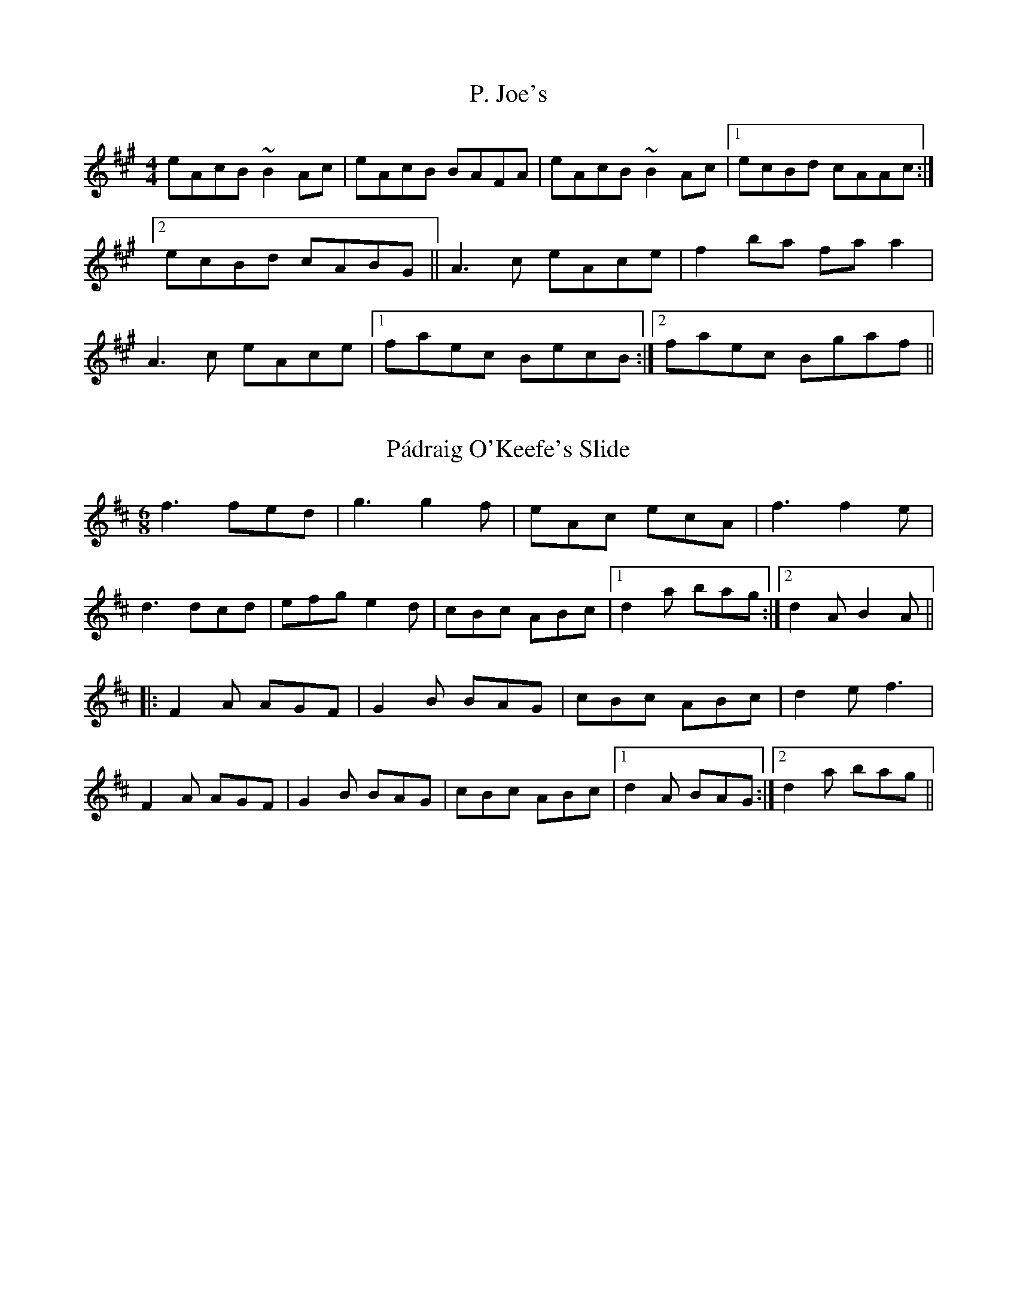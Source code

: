 %%%%%%%%%%%%%%%%%%%%%%%%%%%%%%%%%%%%%%%%%%%%%%%%%%%%%%%%%%%%%%%%%%%%%%

%%%%%%%%%%%%%%%%%%%%   ColecciÃ³n de ABCs de  la Taberna   %%%%%%%%%%%%

%%%%%%%%%%%%%%%%%%%%%%%%%%%%%%%%%%%%%%%%%%%%%%   N I L   %%%%%%%%%%%%%

%%%%%%%%%%%%%%%%%%%%%%%%%%%%%%%%%%%%%%%%%%%%%%%%%%%%%%%%%%%%%%%%%%%%%%





X:12542
T:P. Joe's
R:Reel
S:(Sean Smyth)
H:
N:
D:From (unknown) solo recital
Z:Adrian Scahill
M:4/4
L:1/8
K:A
eAcB ~B2Ac|eAcB BAFA|eAcB ~B2Ac|1 ecBd cAAc:|2 ecBd cABG||\
A3c eAce|f2ba faa2|A3c eAce|1 faec BecB:|2 faec Bgaf||


X:12543
T:P\'adraig O'Keefe's Slide
R:slide
Z:id:hn-slide-37
M:6/8
K:D
f3 fed|g3 g2f|eAc ecA|f3 f2e|
d3 dcd|efg e2d|cBc ABc|1 d2a bag:|2 d2A B2A||
|:F2A AGF|G2B BAG|cBc ABc|d2e f3|
F2A AGF|G2B BAG|cBc ABc|1 d2A BAG:|2 d2a bag||


X:12544
T:P\'adraig O'Keefe's Slide
R:slide
Z:id:hn-slide-38
M:6/8
K:D
F2A ABA|G2B BAG|F2A A2F|E2F D2E|
F2A ABA|G2B BAG|e2d cde|1 d2A B2A:|2 d2A d2e||
|:f2A f2A|g2B g2f|e2d c2d|e2d cBA|
f2A f2A|g2B g2f|e2d cde|1 d2A d2e:|2 d2A B2A||


X:12545
T:P\'adraig O'Keeffe's
R:polka
Z:id:hn-polka-78
M:2/4
L:1/8
K:A
A>B ce|fg a2|fe ce|f/a/f/e/ ce|A>B ce|fg a2|fe cB|1 A2 AE:|2 A2 A2||
|:a>g fe|fg a2|fe ce|f/a/f/e/ ce|a>g fe|fg a2|fe cB|1 A2 A2:|2 A2 AE||


X:12546
T:P\aa{} rygg (Mats EdÃ©n) - RejlÃ¤nder
C:Groupa: Vildhonung
M:2/4
L:1/16
K:C
AB|cCAA GCAB|cCAA GCf2|e2eg d2df|A2AB AGAB|\
cCAA GCAB|
cCAA GCf2|e2ed- dfdB-|BGAG c2:|\
z2DF A3B|ecBc B2A2-|
A2cA c3B|A2G2 G2AB|\
A2DF A3B|ecBc B2A2-|A2cA c3B|A2G2 G2|]


X:12547
T:Pa que les buenes moces (CT 222)
C:Tradicional
S:MÃºsica Tradicional Asturiana, (C) Tello & Tito. Asturies, 2001.
S:http://pagina.de/MusTradAst <telloytito@asturies.org>
N:CanciÃ³n de empleo indeterminado, dictada por JosÃ© FernÃ¡ndez Cuesta, de veintinueve aÃ±os, de UviÃ©u
O:UviÃ©u
A:Asturies
Z:Cancioneru de Torner 222
M:3/4
L:1/8
Q:1/4=168
W:Pa que les buenes moces
W:non digan nada
W:porque los buenos mozos
W:van a L'Habana,
W:de L'Habana escribieron
W:que vuelven luego.
W:Â¡Ai, amante del alma,
W:cuÃ¡nto te quiero!
W:Â¡Ai, amante del alma,
W:por ti me muero!
K:G
|G2 GG FG|A2 G4|B2 d2 c2|B2 A4|
G2 GG FG|A2 G4|B2 d2 c2|B2 A4|
G2 GG FG|A2 G4|B2 d2 c2|B2 A4|
G2 GG FG|A2 G4|d2 c2 B2|A2 G4|
G2 GG FG|A2 G4|d2 c2 B2|A2 G4||


X:12548
T:Pabneukirchener Flohmarkt Boarischer - schottisch/schottische/scottish
C:traditionelle Melodie, Arr. S.Wascher
Z:abc transcription Simon Wascher
N:please mail errors to: simon.wascher@chello.at
M:2/4
L:1/16
K:G
Bc|d^cdg B2B=c|d^cdg B2B=c|d2ba gfef|gfgb d2Bc|
d^cdg B2B=c|d^cdg B2Bd|=c2gf edcf|g2b2g2:|
|:dB|c2AB cdef|gfgbd4|ffff f2e2|Gd^cd e2d2|
c2AB cdef|gfgbd4|ffff fdef|G2g2g2:|


X:12549
T:Pachpi
O:France
M:2/4
L:1/8
Q:1/4=180
K:GDor
|:"C"C2 C2|"Gm"D2"C"C2|"F"FE"Gm"DE|"F"F2"C"G2|"C"C2 C2|"Gm"D2"C"C2|"F"FE"Gm"DE|"F"F4:|
|:"C"G2"Gm"GB|"F"A2"C"G2|"F"F2"Gm"D2|"Gm"D2"C"C2|"C"G2"Gm"GB|"F"A2"C"G2|"F"F2"Dm"(3DEF|"C"G4:|


X:12550
T:Pachpi
O:France
M:2/4
L:1/8
Q:1/4=180
K:GDor
|:"C"C2 C2|"Gm"D2"C"C2|"F"FE"Gm"DE|"F"F2"C"G2|"C"C2 C2|"Gm"D2"C"C2|"F"FE"Gm"DE|"F"F4:|
|:"C"G2"Gm"GB|"F"A2"C"G2|"F"F2"Gm"D2|"Gm"D2"C"C2|"C"G2"Gm"GB|"F"A2"C"G2|"F"F2"Dm"(3DEF|"C"G4:|


X:12551
T:Pacific Slope
R:Reel
S:
H:
N:In Ryan's.
D:Irish Dancing Tape (P. Acc). Also Mcnamara Family, Laoise Kelly.
Z:Adrian Scahill
M:4/4
L:1/8
K:A
A,2CE Aceg|a2ag aecA|fdBA GABc|dBcA BdcB|\
A2 (3AAA Aceg|a2ag aecA|1 fdBA GA (3B=c^c|defg a4:|2 fdBA GABc|d2 +c2e2+ A2cd||\
:e2a2 ecAc|(3BcB b2 Bcde|gbeg begb|ac'ea c'eac'|\
e'ec'e ae(3eee|fadf ecAc|Bfgf edcB|A2c2 A2cd:||


X:12552
T:Pack Up Your Troubles
% Nottingham Music Database
S:Kevin Briggs, via EF
M:4/4
L:1/4
K:D
FG |"D"A2 AB|"D"AG FG|"D"A2 f2|"D7"f2 e2|"G"d4|"G"B4|"D"A4-|"A7"A2 FG|"D"A2 AB\
|
"D"AG FG|"D"A2 f2|"D"d3d|"E7"e2 B2|"E7"c2 d2|"A7"e4-|"A7"e4|"D"d3e|"D"f2 d2|\
"A"cd e2-|"A"e2 ef|
"G"g2 e2|"D"f2 d2|"Em"e4|"A7"a4|"D"A2 AB|"D"AG FG|"D"A2 a2|"G"a2 g2|"D"f4|\
"A7"e4|"D"d4-|"D"d2 ||


X:12553
T:Packie Byrne's
R:Jig
S:Lucy Farr, Galway (fiddle).
D:Lucy Farr - 'Hearth and Home'
Q:300
M:6/8
Z:Bernie Stocks
K:G
|: E2D EGA | B2A Bee | dBA BAF |1 AFE DEF :|2 FED E3 :| efe ede | faf edB | 
AFF dFF | ABA FED | efe ede | faf edB | AFF dFF | FED E3 | efe ede | 
faf edB | AFF dFF | ABA FED | E2D EGA | B2A Bee | dBA BAF | FED E3 ||


X:12554
T:Packy's Place
R:jig
C:Ed Reavy
M:6/8
L:1/8
Z:Joe Reavy
N:Owned by Ed's favorite neighbors, the Clerkins. 
N:Their son Packy was running the farm when we made 
N:our visit there in '69.
K:G
f|gdB GFG|ABG FED|gdB GFG|Ad^c def|gdB agf|
bag faf|gdB cAF|GAG G2:||A|B^cd def|gfe d=cB|
BGB dBG|cBc ABc|BGB def|gdB ecA|fdB cAF|GAG G2:||


X:12555
T:Paddy and the Whale
S:Digital Tradition, derrdwn2
H:Tune is another Derry Down variant RG
N:Note: Alternate chorus I've heard is:
N:Caterwaulin', Tarpaulin', Harpoonin' and all
B:From Ballads and Sea Songs of Newfoundland, Greenleaf
B:Collected from John Edison, Fleur de Lys, 1929
Z:dt:derrdwn2
M:6/8
L:1/8
Q:3/8=100
W:Paddy O'Brian left Ireland in glee;
W:He had a strong notion old England to see;
W:He shipped in the Nellie, for England was bound,
W:And the whiskey he drank made his head go around,
W:
W:  Chorus:
W:  Laddy whack, fol de dol, fol de rol I dee dee *
W:
W:O, Paddy been never sailing before;
W:It made his heart ache when he heard the loud roar;
W:For the glance of his eye, a whale he did spy:
W:"I'm going to be ate," says Paddy,"by-and-by"
W:
W:O, Paddy run forward and caught hold of the mast
W:He grasped his arms round and there he held fast
W:The boat gave a tip, and, losing his grip,
W:Down in the whale's belly poor Paddy did slip,
W:
W:He was down in the whale six months and five days
W:Till luck one day to his throat he did pop.
W:The whale give a snort and then give a blow,
W:And out on the land poor Paddy did go.
W:
W:O, Paddy is landed and safe on the shore;
W:He swears that he 'll never go to sea any more.
W:The next time he wishes old England to see,
W:It will be when the railroad runs over the sea.
K:C
EAA AGA|EDD D2E|CEG GED|EFG A2A|
Add dcd|edc A2B/B/|cBc EDD|GAG E-DD/D/|A3/2B/A AGE|EDC D3||


X:12556
T:Paddy Bartley's
R:Reel
S:Fisher Street
H:
N:
D:Fisher Street: Out in the Night
Z:Adrian Scahill
M:4/4
L:1/8
K:D
D2FA dAFD|Eeed cA (3Bcd|D2FA dAFD|1 A,ECE FDDA,:|2 A,ECE FDDA||\
defa gfed|(3cBA eA fAeA|d2fa gfed|cbag fddA:||


X:12557
T:Paddy Canny's
R:reel
D:SÃ­ona: Launching the Boat
Z:Devin McCabe
M:C|
L:1/8
Q:180
K:GDor
G2cG dGcG|EFcF CFcF|G2cG dGcG|FG A/2=B/2c fdcA|
!G2cG dGcG|EFcF CFcF|DEFD GABd|cAfA ~B2AB|
!G2cG dGcG|EFcF CFcF|G2cG dGcG|efcA dAcA|
!G2cG dGcG|EFcF CFcF|DEFD GABd|cAfA ~B2AB|
!:Ggg^f gdBA|Ggge ~f2eg|f~B3 DBFB|f~B3 fdcA|
!Ggg^f gdBA|Ggga bage|~f3g afge|fdcA ~B2AB:|


X:12558
T:Paddy Canny's
R:Reel
M:4/4
S:Sharon Shannon, Clare (accordian)
D:Session tape, Doolin 1987
Z:Bernie Stocks
K:G
G2BG DGBG | G2Bd cAFA |1 G2BG DGBG | defd cAFA :|2 GB~B2 dB~B2 |
defd cAFA :| dggf gefg | adfd agfe | dggf gdfe | defd cAFA |
dggf gefa | a2ab agfe | dg~g2 bg~g2 | defd cAFA :|


X:12559
T:Paddy Canny's Jig
T:The Castle of
S:Liz Carroll, Boston 1999, Gaelic Roots
Z:alf.warnock@nrc.ca
M:6/8
L:1/8
K:F
|:"Gm"DGA B2c| dgf dcA| BDd cBA| "Dm"BAG FDC|
"Gm"DGA B2c| dgf dcA| "Dm"BDd cBA| "Gm"BDF G3:|
|:"Gm"Gga bag| "D7"a^fd c=Bc| "G"=BDd cBA| "D7"=BAG A^FD
|[1 "Gm"Gga bag| "D7"a^fd c=Bc| "Gm"dba "D7"g^fd| gd^f "Gm"g3:|
|[2 "Gm"BDB c2c| "D7"dba g^fd| "Gm"BDd "D7"cBA| BDF "Gm"G2A||
|:"Gm"BGd BGd| "F"AFc AFc| "Gm"BGd BGB| "Dm"daf "Gm"g2a|
"Gm"bag agf|1 "Dm"dgf dcA| "Gm"BDd cBA| "Dm"BDF "Gm"G2A:|
|[2 "Dm"gfd cBA| "Gm"BDd cBA| "Dm"BDF "Gm"G3|]


X:12560
T:Paddy Canny's Jig
T:The Caves of Killarney
M:6/8
L:1/8
S:Liz Carroll, Boston 1999, Gaelic Roots
Z:alf.warnock@nrc.ca, warnock@magma.ca
K:F
"Gm"DGA B2c|dgf dcA|BDd cBA|"Dm"BAG FDC|
"Gm"DGA B2c|dgf dcA|"Dm"BDd cBA|"Gm"BDF G2:|
"Gm"Gga bag|"D7"a^fd c=Bc|"G"=BDd cBA|"D7"=BAG A^FD|1 "Gm"Gga bag|
"D7"a^fd c=Bc|"Gm"dba "D7"g^fd|gd^f "Gm"g3:|2 "Gm"BDB c2c|"D7"dba g^fd|
"Gm"BDd "D7"cBA|BDF "Gm"G2A[|"Gm"BGd BGd|"F"AFc AFc|
"Gm"BGd BGB|"Dm"daf "Gm"g2a|"Gm"bag agf|1 "Dm"dgf dcA|"Gm"BDd cBA|
"Dm"BDF "Gm"G2A:|2 "Dm"gfd cBA|"Gm"BDd cBA|"Dm"BDF "Gm"G3|
]


X:12561
T:Paddy Carey
R:Jig
O:England
M:6/8
A:Lancashire
B:Winder
K:D
d |\
A2d dcd | f2d dcd | B2e e2f | gfe dcB | \
A2d dcd | f2d dcd | ecA ABc | e3 d2 :|*
|:A|\
d2f g2b | a2b afd | d2f g2b | agf e2A |\
d2f g2b | a2b afd | dcB ABc | e3 def |\
g2e ede | f2d dcd | ecA ABc | dec def | \
g2e ede | f2d dcd | ecA ABc | e3 d2 :|**


X:12562
T:Paddy Carey
% Nottingham Music Database
S:Join the Band, via EF
M:6/8
K:D
P:A
A|"D"d2d dcd|"G"B2d "D"A3|"A7"ABc "D"def|"G"g2e "A7"cBc|
"D"d2d dcd|"G"B2d "D"A3|"A7"ABc "D"def|"A7"gec "D"d2:|
P:B
A|"D"d2e f2f|"D"fgf fed|"Em"e2d e2d|"Em"e2d "A7"e2f|
"D"d2e f2f|"D"fgf fed|"Em"e2d "A7"e2f|"D"d3 d2:|


X:12563
T:Paddy Carey's
M:6/8
L:1/8
R:Jig
O:England.
A:Lancashire.
H:1860.
H:Wm.Tildesley,Swinton,Lancs.1860s. / Chris Wood & Andy Cuttin
Z:Taz Tarry / Steve Mansfield.
K:G
D2 G GFG|B2G GFG|E2A AGA|cBA GFE|D2 G GFG|B2G GFG|!
E2D E2F|GAB A2G::B2G c2G|d2e dBG|B2G c2G|dBG AGA|!
B2G c2G|d2e dBG|GFE BAG|1FEF GAc:|2FEF GAB|!
:c2A AGA|B2G GFG|F2G A2B|c2A FED|c2A AGA|B2G GFG|E2DE2F|GAB A2G:||


X:12564
T:Paddy Carey. HSJJ.187
M:6/8
L:1/8
S:HSJ Jackson,Wyresdale,Lancs.1823
R:Jig
O:England
A:Lancashire
H:1823
Z:Chris Partington
K:D
d|A2d dcd|f2d dcd|B2ee2f|g2ec2A|A2d dcd|f2d dcd|!
ecA ABc|e3d2:||:z|d2fg2b|a2b afd|d2fg2b|gfde3|!
d2fg2b|a2b afd|dcB ABc|e3def|g2e ede|f2d dcd|!
ecA ABc|dec def|g2e ede|f2d dcd|ecA ABc|e3"DC"d2:|]


X:12565
T:Paddy Carey. HSJJ.187
M:6/8
L:1/8
S:HSJ Jackson,Wyresdale,Lancs.1823
R:Jig
O:England
A:Lancashire
H:1823
Z:vmp.Chris Partington
K:D
d|A2d dcd|f2d dcd|B2ee2f|g2ec2A|A2d dcd|f2d dcd|!
ecA ABc|e3d2:||:z|d2fg2b|a2b afd|d2fg2b|gfde3|!
d2fg2b|a2b afd|dcB ABc|e3def|g2e ede|f2d dcd|!
ecA ABc|dec def|g2e ede|f2d dcd|ecA ABc|e3"DC"d2:|]


X:12566
T:Paddy Carey. JC.106
M:6/8
L:1/8
Q:200
S:John Clare,Poet,Helpston. (1793-1864)
R:Jig
O:England
A:Northamptonshire
N:
Z:P Headford
K:D
A|A2d dcd|f2d dcd|B2ee2f|g2ec2A|A2d dcd|f2d dcd|
cBA ABc|defe2||!A|d2fg2b|a2b afd|def gab|afde2A|
d2fg2b|aba agd|fgf ecA|B2cd2|]


X:12567
T:Paddy Carthy
R:Reel
Z:Added by Alf Warnock
M:4/4
L:1/8
K:D
|E2BE GABG|E2BG FDAF|E2BE GABe|dBBA BEE2|
E2BE GABG|E2BG FDAF|E2BE GABe|dBBA BEE2:|
|:efge fgaf|gfed edBA|efge fgaf|gfed Bee2|
efge fgaf|gfed edBA|bgaf gfed|edBA BEE:|


X:12568
T:Paddy Carthy
R:Reel
M:4/4
L:1/8
Q:1/4=200
K:D
|:E2BE GABG|E2BG FDAF|E2BE GABe|dBBA BEE2|
E2BE GABG|E2BG FDAF|E2BE GABe|dBBA BEE2:|
|:efge fgaf|gfed edBA|efge fgaf|gfed Bee2|
efge fgaf|gfed edBA|bgaf gfed|edBA BEE:|


X:12569
T:Paddy Carty's
R:reel
D:Dessie Wilkinson, Gerry O'Connor & Eithne N\'i Uallachain
Z:id:hn-reel-754
M:C|
K:D
FEDF ~A3B|d2fd efdB|BAFB ABdf|1 afge fdd2:|2 afeg fdd2||
Adfd adfd|Adfd (3Bcd ec|Adfd adfd|ABde fddc|
defg a3b|afed (3Bcd eg|fedB BAFB|ABde faa2||


X:12570
T:Paddy Carty's
R:reel
D:Dessie Wilkinson, Gerry O'Connor & Eithne N\'i Uallachain
Z:id:hn-reel-753
M:C|
K:G
d2BG DGGD|~E2BE dEBc|d2BG EG~G2|FGAc BG~G2|
d2BG DGGD|~E2BE dEBE|DEGA Bdef|1 gdcA BG~G2:|2 gdcA BAGE||
|:D3E ~G3B|d2BG DGGD|~E2BE dEBc|dBAG EAGE|
D2DE ~G3B|d2BG DG~G2|FGAB cdef|1 gdcA BAGE:|2 gdcA BG~G2||


X:12571
T:Paddy Carty's Jig
S:Treoir, 1993 (from Jimmy McHugh)
M:6/8
I:speed 250
K:G
|:A | Bee B^cd | ABG FED | {A}GFG AGA | {d}B2 A B^cd |
Bee B^cd | ABG {G}FEF | DFA dAF | EFE E2:|
|:G BEF G2A | BAG FED | BEF G2A | B2A Bed |
BEF G2A BAG {G}FEF | DFA dAF | EFE E2:|


X:12572
T:Paddy Carty's Jig
R:Jig
S:Treoir, 1993 (from Jimmy McHugh)
M:6/8
L:1/8
K:G
A|:Bee B^cd|ABG FED|{A}GFG AGA|{d}B2A B^cd|
Bee B^cd|ABG {G}FEF|DFA dAF|EFE E2G:|
|:BEF G2A|BAG FED|BEF G2A|B2A Bed|
BEF G2A BAG {G}FEF|DFA dAF|EFE E2:|


X:12573
T:Paddy Cary. TLY.024
M:6/8
L:1/8
S:Wm.Tildesley,Swinton,Lancs.1860s.
R:Jig
O:England.
A:Lancashire.
H:1860.
Z:Taz Tarry.
K:C
G2 c cBc|e2c cBc|B2c d2e|f2d B2G|G2 c cBc|e2c cBc|!
BAG GAB|cde d2c:||:c2e a3|g2a gec|c2e fga|gec d3|!
c2e f2a|g2a gec|BAG GAB|cde d2c:||:f2d dcd|e2c c2c|!
B2c d2e|f2d B2G|f2d d2d|e2c c2c|BAG GAB|cde d2c:|]


X:12574
T:Paddy Cary. TLY.024
M:6/8
L:1/8
S:Wm.Tildesley,Swinton,Lancs.1860s.
R:Jig
O:England.
A:Lancashire.
H:1860.
Z:vmp.Taz Tarry.
K:C
G2 c cBc|e2c cBc|B2c d2e|f2d B2G|G2 c cBc|e2c cBc|!
BAG GAB|cde d2c:||:c2e a3|g2a gec|c2e fga|gec d3|!
c2e f2a|g2a gec|BAG GAB|cde d2c:||:f2d dcd|e2c c2c|!
B2c d2e|f2d B2G|f2d d2d|e2c c2c|BAG GAB|cde d2c:|]


X:12575
T:Paddy Clancy's
R:jig
D:Bothy Band: 1975
Z:id:hn-jig-151
M:6/8
K:D
afd edB|d2B AFA|dcd ede|fdf efg|afd edB|d2B AFA|dcd ede|1 fdd d2f:|2 fdc d2e||
~f3 ~g3|fgf fed|fef gfg|afd e2d|~f3 ~g3|fgf fed|~f3 ede|1 fdc d2e:|2 fdd d2f||


X:12576
T:Paddy Clancy's
R:Jig
O:Ireland
M:6/8
K:D
e|\
afd edc|dcB AFA|dAA efg|fdf efg|\
afd edc|dcB AFA|dAd efg|fdd d2::
e|\
f3 g3|fgf fed|ffef gab|afd e2d|\
f3 g3|fgf fed|faf ede|fdd d2:|


X:12577
T:Paddy Clancy's
Z: id:dc-jig-96
M:6/8
L:1/8
K:D Major
f|afd edB|dcd AFA|dcd ede|fef efg|!
afd edB|dcd AFA|dcd efg|fdc d2:|!
e|f3 g3|f3 fed|f3 g3|afd e2d|!
f3 g3|f3 fed|faf ede|fdc d2:|!


X:12578
T:Paddy Clancy's
M:6/8
L:1/8
Q:180
C:Trad
R:jig
K:D
afd edB|dcd AFA|dcd ede|fef efg|!
afd edB|dcd AFA|dcd efg|fdd d3:|!
faf gbg|faf fed|fef gfg|afd e2 d|!
faf gbg|faf fed|fef ede fdd d3:|!


X:12579
T:Paddy Clancy's
N:Transcribed by Alan Ng
S:as played in Madison, Wisconsin
D:Bothy Band: 1975
Z: id:ng-jigs-19
Z:compare Hendrik Norbeck's transcription hn-jig-151
E:9
R:jig
M:6/8
K:D
afd edB|dcd AFA|dcd ede|~f3 efg|afd edB|dcd AFA|dcd ede|1 fdd d2f:|2 fdc d2e||\
~f3 ~g3|fgf fed|fef gfg|afd e2d|~f3 ~g3|fgf fed|~f3 ede|1 fdc d2e:|2 fdd d2f|]**


X:12580
T:Paddy Clancy's
R:jig
M:6/8
K:D
afd edB|d2B AFA|dcd ede|fdf efg|afd edB|d2B AFA|dcd ede|1 fdd d2f:|2 fdc
 d2e||
~f3 ~g3|fgf fed|fef gfg|afd e2d|~f3 ~g3|fgf fed|~f3 ede|1 fdc d2e:|2 fdd
 d2f||


X:12581
T:Paddy Cronin's
Z: id:dc-reel-375
M:C
L:1/8
K:A Dorian
D|E3F G2EF|G2AG FDDF|E3F GFGA|Bdd2 Bee2|!
E3F G2EF|G2AG FDDF|E3F GFGA|Bdd2 BEE|]!
d|e3d Bdef|geag fdd2|f2ed Bdeg|fedf e2ed|!
Bded Bdef|geag fdd2|g3e dged|Bded BEE|]!


X:12582
T:Paddy Cronin's
N:IrTrad, 6/99
M:6/8
S:Charlie Harris, Willie Clancy Summer School 1998
R:jig
Q:120
L:1/8
K:G
G|:EAA ABd|ege dBA|GEF G2B|dBA GED|
EAA ABd|ege def|g2d efg|1 dBG A2G:|2 dBG A2d
|:eag e2d|eaa bag|efg d2g|eaf ged|
eag e2d|eaa bag|efg edB|1 BAG A2d:|2 BAG A3||


X:12583
T:Paddy Cronin's
N:IrTrad, 6/99
M:4/4
L:1/8
S:Christy Dunne: "Pluckin Good"
R:R
K:D
d2fd Adfd|(3ddd fa gecA|d2fd Adfd|eA (3Bcd egfe:|(3aaa ab afdf|a2af gede
|(3aaa ab afdf|eA (3Bcd egfe|(3aaa ab afdf|a2af gede|afge fdec|A2 (3Bcd
egfe||d4


X:12584
T:Paddy Cronin's
R:Jig
S:Jimmy Doyle, Kerry (accordion)
D:From RTE 'The Pure Drop'
M:6/8
Z:Bernie Stocks
K:G
|: ABG ABg | edB gdB | G2G ABB | dBG AGE | A2B A2g | edB def | 
gfe fdB |1 ABG (3ABAG :|2 ABG A3 |: a2a {b}age | aga bge | gba gdB | 
GAB deg | a2a {b}age | edB def | gfe fdB |1 ABG A3 :|2 ABG (3ABAG ||


X:12585
T:Paddy Fahey's
R:Reel
S:Andy Dickson, Belfast (fiddle)
D:Private tape
N:As played
Z:Bernie Stocks
M:4/4
K:C
D2{F}ED d3B | cBAG E2{d}cB | AD{F}ED dcdB | {d}cBAG EA,CE |
DE{F}ED dcdB | cBAG E2{d}cB | ABcA Aded |1 cABG EDCE :|2 cAGE {G}EDA^c ||
K:G\
defg af{a}ge | cdef gece | defg azfa | ~g2eg ~f2df |
afdf afdf | {a}gece g2{a}fe | defg afbf | afeg fddg ||
K:D\
~f2de {afe}f2 {a}gf | eA{d}BA ~g2ae | fede fage | {a}fdec Addg |
~f2de {afe}f2 gf | eA{d}BA g2fg | afge fded | (3Bcd AG ED=CE || D4


X:12586
T:Paddy Fahey's
Z: id:dc-jig-97
M:6/8
L:1/8
K:G Major
zF|DGA _B3|c3 d2g|=fdg gfd|cAG =F3|!
DGA _BAB|c_Bc d2g|fdg gfd|cAF G:|!
Bd|g2d fga|gfd c3|A_BA =fef|agf def|!
g2a _bag|fdg fdc|B2G Adc|AGF G:|!


X:12587
T:Paddy Fahey's
Z: id:dc-reel-258
M:C
L:1/8
K:D Minor
D2A,D FEFG|Ad^ce d2de|f2df edcA|dcAG FDEC|!
D2A,D FEFG|Ad^ce d2de|f2df edcA|dcAG FDD2:|!
Add2 ^fded|c2Gc EcGc|Add2 ^fded|c=Bcd edd2|!
a2^ga A=BcA|dcAG FDEC|A,DDE FEFG|Ad^ce d4:|!


X:12588
T:Paddy Fahey's
R:Reel
S:Josie Nugent,Clare (fiddle)
D:Private tape
H:First part only
N:As played
M:4/4
Z:Bernie Stocks
K:G
dc || A {dBA}B2d c2dc | BGGF DE{G}FD | GABd {cB}c2dc | {dBA}B2 AF DG+G2G,2+ |
A {dBA}B2d {cB}c2dc | BG{A}GF DE{G}=FD | GABd {cB}c2dc | {dBA}B2 AF DG+G2G,2+ ||


X:12589
T:Paddy Faheys
R:Reel
S:Maire O'Keeffe, Kerry (fiddle)
D:Session tape - Milltown Malbay 1991
H:Same tune as 78, but starts on a different part
H:(the defining part), and is more 'session friendly'.
Z:Bernie Stocks
M:4/4
K:D
e {afe}f2 e {afe}f2 gf | eAcA ~g3e |{afe}f2de {afe}f2af | gAcd edde |
e {afe}f2 e {afe}f2 gf | eAcA ~g3e |{afe}f2de {afe}f2ed | cAGE {G}EDD2 :|
K:G\
DEFA d3B | {d}cAAG EFGE | DEFA dfed | cAGE {G}EDD2 |
DEFA d3B | {d}cAAG EFGB | Ac~c2 ~d3B | cAGE {G}EDD2 :|
K:D\
defg afdB | cdef gece | defg ~a3f | geeg fddf |
afdf ~a3f | gece g2fe | defa ~a3f | geag fddc :|


X:12590
T:Paddy Faheys
R:Reel
M:4/4
S:Vincent Blin, France (fiddle)
C:Paddy Fahey
D:Concert on Clare FM
H:Actually 'G' but natural F except in 'G' runs.
H:The intitial 'B' is hit flat second time through.
K:C
GA |: B2dB c2Bc | dGGF DEFG | BcdB c2Bc | dGGF DGGA | (3Bcd (3Bcd c2Bc |
dGGF DEFG | BcdB cedc | BGAF DGG2 :: dg~g2 dgbg  | (3gab ag ^fdcA | cf~f2 cfaf |
cfag fedc | dg~g2 dg~g2 | bgag ^fdef | gbag ^fdeg | ^fdcA G4 :|


X:12591
T:Paddy Faheys no 1
R:Reel
O:Ireland
M:4/4
K:C
D2A,D FEFG| Add^c d2de| f2df edcA| dcAG FDCE|\
DA, A,/A,/A, FEFG | Ad^cA d2de |\
f2gf edcA | dcAG FDD2::\
Ad d/d/d ^fded | c2Gc EcGc | Ad d/d/d ^fded |\
cBcd edd2 | a/a/a ^ga ABcA | dcAG FDCE |\
D2DE FEFG | Ad^cA d4 :|**


X:12592
T:Paddy Faheys no 2
R:Reel
O:Ireland
M:4/4
K:C
c2cB cGEG| FADF EFGA| _BABG c=Bcd| egdc BGAB|\
c2cB cGEG| F2DF EFGA| _B2GA =BGFE|DG,B,D C2EG::\
cBce g^fag| ^fgec GFEG| F2DF EFGA| Bcde fdBd |\
cBce g^fag|^fgec GFEG| F2DF E2CE|DG,B,DC4:|**


X:12593
T:Paddy Fahy's
C:Paddy Fahy?
R:reel
H:Also played in G, #755
Z:id:hn-reel-533
M:C|
K:D
dcAG EFGE|A2~A2 (3Bcd cA|dcAB cdef|gfge dfec|
d2cB GABG|A2~A2 cdec|dcAB cded|cAGE DEFA:|
|:d2af gefd|dcAG EFGB|Ad~d2 addc|dcAG Ad~d2|
d2ef geed|ceAB =cBcd|eaaf gfgb|aged cdec:|


X:12594
T:Paddy Fahy's
C:Paddy Fahy
R:reel
H:Also in Ddor, #398
Z:id:hn-reel-530
M:C|
K:Ador
AB|:c3B c2AB|c2cA BG~G2|c2AB cded|cAAG (3EFG AB|
c2AB cdef|gedc BG~G2|A2 (3Bcd eaaf|1 gedB BAAB:|2 gedB BAAa||
|:a2ea aged|c2cA BG~G2|a2ea aged|eaag ~a3b|
baag agef|gedc BG~G2|A2 (3Bcd eaaf|1 gedB BAAa:|2 gedB BAAB||


X:12595
T:Paddy Fahy's
M:4/4
L:1/8
Q:120
C:Paddy Fahy
R:Hornpipe
Z:Andrew Pickering, 21/4/2000
K:G
GBDG BAGF|(3EAc EG cedc|(3Bcd gd ^cd Bd|cBAG (3FED (3cBA|
GBDG B3G|(3EAc EG cedc|(3Bcd gd ^cd FG|1AGGF G2 BA:|2AGGF G2 Bc:|
|:dggf gdBd|caag f2ab|gd (3Bcd ecAG|(3FGA d^c d3=c|
(3Bcd Bd cBcA|Bdfa gedc|(3Bcd gd ^cd FG|AGGF G2 AB:|


X:12596
T:Paddy Fahy's
R:reel
S:
H:
N:
D:Jacqueline & Tommy McCarthy
Z:Adrian Scahill
M:4/4
L:1/8
K:G
BGG2 BGcA|BGBd cAFA|BGG2 Bcde|fgaf gedc|\
BGG2 BGcA|BGBd cAFA|BGG2 Bcde|1 fgaf gedc:|2 fgaf g3a||\
(3bc'b af dgge|fdcA FGAG|bgaf gfd^c|dgfa g3a|\
bgaf dgge|fdcA FGAc|BGG2 Bcde|fgaf g3a:||


X:12597
T:Paddy Fahy's
C:Paddy Fahy
R:reel
H:See also #622
Z:id:hn-reel-581
M:C|
K:G
G,2B,D GBdB|c2ag fgdc|BGGA BcdB|cAFA GDB,A,|
G,2B,D GBdB|c2ag fgdc|BGGA BcdB|1 cAFA G2B,A,:|2 cAFA G2Bc||
|:dggf gdBG|FGAB c2Bc|Aaag abag|fddB Adfa|
g2fa gdBG|FGAB c2Bc|dggf d2ed|1 cAFA G2Bc:|2 cAFA G2B,A,||


X:12598
T:Paddy Fahy's
C:Paddy Fahy
R:reel
H:See also #530
Z:id:hn-reel-398
M:C|
K:Ddor
DE|:~F3E F2DE|FEFG ECCE|F2DE FGAG|FDEC A,DDE|
~F3E FGAd|cAGF EDCE|DEFG AddB|cAGF EDCE:|
|:Dddc dcAG|~F3G EDCE|Dddc dcAG|Addc d2de|
eddc dcAG|~F3G EDCE|DEFG AddB|cAGF EDCE:|
"Variations"
|:EFFE FGAG|EFFG EDCE|EFFE FGAG|FDEC DCA,C|
EFFE FGAB|cAGF EDCE|DEFG AddB|cAGF EDCE:|
|:Dd~d2 dcAG|EFFG EDCE|Dd~d2 dcAG|Addc d2de|
^fd~d2 dcAG|EFFG EDCE|DEFG AddB|cAGF EDCE:|


X:12599
T:Paddy Fahy's
C:Paddy Fahy
R:reel
D:Tommy Keane & Jacqueline McCarthy: The Wind among the Reeds
Z:id:hn-reel-693
M:C|
K:G
BG~G2 BdcA|BGBd cA~A2|BG~G2 Bcdg|fgaf gedc|
BG~G2 BdcA|BGBd cA~A2|BG~G2 Bcdg|1 fgaf ~g3z:|2 fgaf ~g3a||
|:bgag dg~g2|fdcA FGAG|bgaf gfdc|defa ~g3a|
bgag dg~g2|fdcA FGAc|BG~G2 Bcdg|1 fgaf ~g3a:|2 fgaf gedc||
"variations"
|:BG~G2 BGcA|BGBd cAFA|BG~G2 Bcde|fgaf gedc|
BG~G2 BGcA|BGBd cAFA|BG~G2 Bcde|1 fgaf gedc:|2 fgaf ~g3a||
|:bgaf dgge|fdcA FGAG|bgaf gfdc|dgfa ~g3a|
bgaf dgge|fdcA FGAc|BG~G2 Bcde|1 fgaf ~g3a:|2 fgaf gedc||


X:12600
T:Paddy Fahy's
R:reel
Z:id:hn-reel-112
M:C|
K:Gmix
B2dB c2dc|BGGF DEFD|BcdB c2dc|BGGF DGGA|
B2dB c2dc|BGGF DEFD|BcdB cedc|BGAF DGG2:|
|:dg~g2 dgBg|dgba gedB|cf~f2 cfAf|cfag fedc|
dg~g2 dgBg|dgba gde^f|gbag ^fdeg|^fdcA AGG2:|
"variations"
|:(3Bcd Bd c2dc|BGGF DEFD|GBdB c2dc|BGA^F ~G3A|
BDGB c2dc|BGGF DEFD|GBdB c2dc|BGA^F ~G3z:|
|:dg~g2 dcBc|dgag ^fdcB|c=f~f2 cfA_B|cfag fcBc|
dg~g2 dcBc|dgag ^fdef|gbag ^fd (3efg|^fdcA ~G3z:|


X:12601
T:Paddy Fahy's
R:reel
Z:id:hn-reel-113
M:C|
K:Ddor
D2A,D FEFG|Add^c d2de|fedf edcA|dcAG FDCE|
D2A,D FEFG|Add^c d2de|fedf edcA|dcAG FDD2:|
|:Ad~d2 fded|c2Gc EcGc|Ad~d2 fded|cBcd ed~d2|
a2ge ABcA|dcAG FDCE|D2A,D FEFG|Add^c d4:|


X:12602
T:Paddy Fahy's
R:hornpipe
D:Kevin Crawford: D Flute Album
Z:id:hn-hornpipe-74
M:C|
K:G
GBDG BAGF|EcEG ced2|(3Bcd gd (3Bcd Bd|cBAG (3fed (3cBA|
GBDG ~B3G|EcEG ced2|(3Bcd gd (3Bcd DF|AGGF ~G3z:|
|:d2gf gdBd|cdag f2ab|gd (3Bcd ecAG|FADA d3c|
(3Bcd Bd cBcA|Bdfa gfd2|(3Bcd gd (3Bcd DF|AGGF ~G3z:|


X:12603
T:Paddy Fahy's
C:Paddy Fahy
R:jig
S:Kevin Finucane
H:Also played in D, #84
Z:id:hn-jig-341
M:6/8
K:C
~c3 dcB|cGE CEG|~F3 DEF|GAB ced|~c3 dcB|cGE CEG|~F3 DGF|ECC C3:|
|:~c3 ~g3|cg^f gec|~A3 fef|Adf afd|~c3 ~g3|cg^f g2a|gec fdB|cGE C3:|


X:12604
T:Paddy Fahy's
C:Paddy Fahy?
R:reel
S:Dudde
H:Also played in D, #533
Z:id:hn-reel-755
M:C|
K:G
GFDC A,B,CA,|D2~D2 FDAF|GFDE FGAB|c2Bc AcBA|
GFDC A,B,CA,|D2~D2 FDAF|GFDE FGAG|FDCA, G,A,B,D:|
|:G2dB cABG|GFDC A,B,CE|DG~G2 dGBG|GFDC DGGF|
G2AB cAAG|FADE =FE=FG|AddB cBce|dcAG FGAF:|


X:12605
T:Paddy Fahy's
C:Paddy Fahy
R:jig
H:Also played in C, #341
Z:id:hn-jig-84
M:6/8
K:D
~d3 edc|dAF DFA|~G3 EFG|ABc dfe|~d3 edc|dAF DFA|~G3 EAG|FDD D3:|
|:~d3 ~a3|dag afd|B2g gfg|Beg bge|~d3 ~a3|dag a2b|afd gec|dAF D3:|


X:12606
T:Paddy Fahy's
R:reel
S:
H:
N:
D:Taped @ Milltown
Z:Adrian Scahill
M:4/4
L:1/8
K:G
B3d c2dc|BGGF DE=FD|GABd c2dc|BGAF G3A:||\
dgg2 dgBc|dgag fdcB|c=ff2 cfAf|c=fag ^fdcA|\
dgg2 dgBc|dgag fdef|gbag fdeg|fdca G4||


X:12607
T:Paddy Fahy's
R:reel
S:
H:
N:
D:Galway Sessions
Z:Adrian Scahill
M:4/4
L:1/8
K:G
G,2B,D GBdB|c2ag fgdc|BGG2 BcdB|c2AG FDCA,|\
G,2B,D GBdB|c2ag fgdc|BGG2 BcdB|cAFA G2DB,||\
g3f gdBG|FGAB c2Bc|Aaa^g abag|fdd2 bdad|\
g3f gdBG|FGAB c2Bc|dgg2 defd|cAFA G4:||\


X:12608
T:Paddy Fahy's
M:C|
L:1/8
C:Paddy Fahy
R:reel
H:Originally in Ddor?
Z:id:hn-reel-530
K:Ador
AB|:c3B c2AB|c2cA BG~G2|c2AB cded|cAAG (3EFG AB|
c2AB cdef|gedc BG~G2|A2 (3Bcd eaaf|1 gedB BAAB:|2 gedB BAAa||
|:a2ea aged|c2cA BG~G2|a2ea aged|eaag ~a3b|
baag agef|gedc BG~G2|A2 (3Bcd eaaf|1 gedB BAAa:|2 gedB BAAB||


X:12609
T:Paddy Fahy's
T:Hairy Chested Frog, The
M:C|
L:1/8
C:Paddy Fahy
R:reel
Z:id:hn-reel-398
K:Ddor
DE|:~F3E FGAG|~F3G EDCE|EFFE FGAG|FDEC DCA,C|
~F3E FGAB|cAGF EDCE|DEFG AddB|cAGF EDCE:|
|:Dddc dcAG|~F3G EDCE|Dddc dcAG|Addc d2de|
^fd~d2 dcAG|~F3G EDCE|DEFG AddB|cAGF EDCE:|


X:12610
T:Paddy Fahy's
C:Paddy Fahy
R:jig
S:Version 2: Kevin Finucane
Z:id:hn-jig-84
M:6/8
K:D
~d3 edc|dAF DFA|~G3 EFG|ABc dfe|~d3 edc|dAF DFA|~G3 EAG|FDD D3:|
|:~d3 ~a3|dag afd|B2g gfg|Beg bge|~d3 ~a3|dag a2b|afd gec|dAF D3:|
K:C
"Version 2"
~c3 dcB|cGE CEG|~F3 DEF|GAB ced|~c3 dcB|cGE CEG|~F3 DGF|ECC C3:|
|:~c3 ~g3|cg^f gec|~A3 fef|Adf afd|~c3 ~g3|cg^f g2a|gec fdB|cGE C3:|


X:12611
T:Paddy Fahy's
M:2/2
L:1/8
Q:224
S:Session tune
R:Reel
K:DDor
D3   E FE FG | Ad d^c d3   e | fe df ed cA | dc AG FG EF | D3   E FE FG
| Ad d^c d3   e | fe df ed cA | dc AG FD D2 :||: d2 fd Ad fd |
c2 Gc Ec Gc | Ad ~d2 de fd | cB cd e2 dc | a2 ga AB cA | dc AG FG EF |
D3   E FE FG | Ad d^c d4 :||


X:12612
T:Paddy Fahy's
R:reel
Z:id:hn-reel-112
M:C|
K:Gmix
B2dB c2dc|BGGF DEFD|BcdB c2dc|BGGF DGGA|
B2dB c2dc|BGGF DEFD|BcdB cedc|BGAF DGG2:|
|:dg~g2 dgBg|dgba gedB|cf~f2 cfAf|cfag fedc|
dg~g2 dgBg|dgba gde^f|gbag ^fdeg|^fdcA AGG2:|


X:12613
T:Paddy Fahy's #2
M:4/4
L:1/8
C:Paddy Fahy
K:C
c2cB cGEG|FADF EFGA|_BABG c=Bcd|egdc BGAB|!
c2cB cGEG|F2DF EFGA|_B2GA =BGFE|DG,B,D C2EG:|!
cBce g^fag|^fgec G=FEG|F2DF EFGA|Bcde fdBd|!
cBce g^fag|^fgec G=FEG|F2DF E2CE|DG,B,D C2EG:|!


X:12614
T:Paddy Fahy's (fiddle version)
M:4/4
L:1/8
Q:120
R:Hornpipe
Z:Andrew Pickering, 21/4/2000
K:G
G,B,DG BAGF|(3EAc EG cedc|(3Bcd gd ^cd Bd|cBAG (3FED (3CB,A,|
G,B,DG B3G|(3EAc EG cedc|(3Bcd gd ^cd FG|1AGGF G2 BA:|2AGGF G2 Bc:|
|:dggf gdBd|caag f2ab|gd (3Bcd ecAG|(3FGA d^c d3=c|
(3Bcd Bd cBcA|Bdfa gedc|(3Bcd gd ^cd FG|AGGF G2 AB:|


X:12615
T:Paddy Fahy's 1
R:Reel
C:Paddy Fahy
S:Paddy Fahy & Cathleen Collins
M:4/4
L:1/8
K:Dm
D2 A,D FEFG| Adce d3 e | f2df edcA | d2AG  FDEC |
D2 A,D FEFG | Adce d4  | fedf edcA | d2 AG  FDD2 |
D A,~A,2  FEFG | Adce d3 e | fedf edcA | d2 AG  FDEC |
D2A,D FEFG | Adce d3 e | f2df edcA | dc AG  FD{E}D2 |
A d (3ddd  adBd | c3G EFGB | Adcd adBd  c3 d edcB |
a2ga ABcA | dcAG FDEC | D2A,D FEFG | Adce d4 |
Adcd adBd | c3 G EFGB | Adcd adBd | c2 d edcB |
aaga ABcA | dcAG FDEC | D2A,D FEFG | Adce d4 |


X:12616
T:Paddy Fahy's 2
R:Reel
C:Paddy Fahy
S:Paddy Fahy
M:4/4
L:1/8
K:C
c2cB {d}cGEG | FADF EFGA | _B3G c=Bcd | egdc BGAB |
c3B {d}cGEG | F2DF EFGA | _B2GA =BGFE | DG,B,D C2 EG :|
(cBc)e g^fag | ^fgec G=FEG | F2 DF EFGA | Bcde fdBd |
(Bc{d}c)e g^fag | ^fgec G=FEG | F2 DF  {F}E2 CE | DG,B,D C4 :|
%  ABC2Win Version 2.1 3/22/97


X:12617
T:Paddy Fahy's Jig
C:Paddy Fahy
R:jig
H:See also #309
D:Planxty:
Z:id:hn-jig-208
M:6/8
K:G
DGA B2G|cBc d2g|gfd Bcd|cAG AGF|
DGA ~B3|cBc d2g|gfd Bcd|1 cAF G2F:|2 cAF GBd||
g2d fga|gfd Bcd|cAA ~f3|agf def|
g2a bag|fdg fdc|B2G AGF|1 DGF GBd:|2 DGF G2F||


X:12618
T:Paddy Fahy's Jig
M:6/8
L:1/8
C:Paddy Fahy
R:jig
D:Planxty: Don't remember which album?
Z:id:hn-jig-208
K:G
DGA B2G|cBc d2g|gfd Bcd|cAG AGF|DGA ~B3|cBc d2g|gfd Bcd|1
cAF G2F:|2 cAF GBd||
|:g2d fga|gfd Bcd|cAA ~f3|agf def|g2a bag|fdg fdc|B2G AGF|1
DGF GBd:|2 DGF G2F||


X:12619
T:Paddy Fahy's Jig
C:Paddy Fahy
R:jig
H:See also #208
D:Martin Hayes
Z:id:hn-jig-309
M:6/8
K:Gdor
DGA _B2c|c_Bc d2g|g=fd _Bcd|cAG =FDC|
DGA _B2c|c_Bc d2g|g=fd _Bcd|1 cA=F G2F:|2 cA=F G_Bd||
|:g3 =fga|g=fd _Bcd|=BcA =f3|ag=f de=f|
g2a _bag|=fdg =fdc|A_BG Adc|1 AG=F G_Bd:|2 AG=F G2F||
"version 2"
DGA ~_B3|c=Bc d2g|^fdg gfd|cAG ~=F3|
DGA _BAG|c=Bc d2g|^fdg gfd|1 cA^F ~G3:|2 cA^F G=Bd||
|:g2d ^fga|g^fd ~c3|A_BA ~=f3|ag^f de^f|
g2a =bag|^fdg ^fdc|=B2G Adc|1 AG^F G=Bd:|2 AG^F ~G3||


X:12620
T:Paddy Fahy's Jig
M:6/8
L:1/8
N:Usually played in G with f naturals in
N:third measure of B part
K:GDor
F| DGA B2 G|cBc d3|gfd Bcd|cAG FDC|
DGA B2 G|cBc d2 g|gfd Bcd|cAF G2 F|
DGA B2 G|cBc d3|gfd Bcd|cAG FDC|
DGA B2 G|cBc dfa| gfd Bgd| cAF GBd||
|:g2 e fga|gfg Bcd|c2 A fef|agf def|
g2 a bag|fdg fdc|ABG AGF|1 DGF GBd :|2DGF G3 |>|


X:12621
T:Paddy Fahy's No.1
M:6/8
L:1/8
S:Fisherstreet
K:D
DFA dcA|AGE AGE|DFA dcA|AGE =~C2C|\
A,DD EFG|AdB =~c2c|dfd AFF|GEA ~D2D::\
DFA fed|dcA AGE|AGE DdB|=~c2c GEC|\
A,DD EFG|AdB =~c2c|dfd AFF|GEA ~D2D:|


X:12622
T:Paddy Fahy's No.2
M:6/8
L:1/8
S:Fisherstreet
K:G
GA^A ~B2d|cBG ABc|dBd cAc|BGd AFD|\
GA^A ~B2d|cBG ABc|dfa fdc|1BGF ~G2D:|2BGF GBd|:\
~g2g bag|fga gfd|~a2g bag|fga gef|\
gdB GBd|cBG ABc|dfa fdc|1BGF GBd:|2BGF ~G2D||


X:12623
T:Paddy Fahy's No.3
M:6/8
L:1/8
S:Fisherstreet
K:G
cBA EAB|cBA aed|cBA ~g2g|dBG Bcd|\
cBA EAB|cBA ~a2g|~f2f gfe|dBG Bcd::\
cBA ~a2a|Ace aed|cBA ~g2g|dBG Bcd|\
cBA ~a2a|Ace ~a2g|~f2f gfe|dBG Bcd:|


X:12624
T:Paddy Fahy's Reel
M:C|
L:1/8
Q:180
C:Paddy Fahy
R:Reel
A:Co. Galway
K:G
A | ~_B2 dB DG_Bd | _Bc{d}cA D=FAc | A_BdB DG_Bd | _Bc{d}cA DGGA |
_BAGA ~_B2 G_B | AD=FA ~c2 Bc | dg{a}gf d2 (3Bcd |1 cBcA DGG :|2 cBcA DG
G2 ||
~g3  d Bcde | ~=f3  c ABcd | ~g3  d Bcde | dg~g2 bgaf |
gagf d2 {e}dc | (3Bcd BG DABc | dg{a}gf d2 (3Bcd | cBcA DGG2 :||


X:12625
T:Paddy Fahy's Reel
M:C|
L:1/8
R:reel
Z:id:hn-reel-720
K:F
fedg fdcA|F2AF cFAd|fedg fdcA|FGAc dG~G2|
fedg fdcA|F2AF cFA2|agfa g2fd|c2Ac dG~G2:|
|:B2Gd (3BAG EG|FcAF cF (3Acd|B2Gd (3BAG EG|FdcA dG~G2|
B2Gd (3BAG EG|FcAF cFA2|agfa g2 (3fed|c2Ac dG~G2:|


X:12626
T:Paddy Fahy's Reel
R:reel
Z:id:hn-reel-720
M:C|
K:F
fedg fdcA|F2AF cFAd|fedg fdcA|FGAc dG~G2|
fedg fdcA|F2AF cFA2|agfa g2fd|c2Ac dG~G2:|
|:B2Gd (3BAG EG|FcAF cF (3Acd|B2Gd (3BAG EG|FdcA dG~G2|
B2Gd (3BAG EG|FcAF cFA2|agfa g2 (3fed|c2Ac dG~G2:|


X:12627
T:Paddy Fahy's reel (number 1)
M:4/4
L:1/8
C:Paddy Fahy
K:Ddor
D2A,D FEFG|Ad^ce d2de|f2df edcA|dcAG FDCD|
DA,A,2 FEFG|Ad^cA  d2de|f2gf edcA|dcAG FDD2:||:
Ad~d2 ^fded|c2Gc EcGc|Ad~d2 ^fded|cBcd ed~d2|a2^ga ABcA|
dcAG FDCE|D2DE FEFG|Ad^cA d3 :||


X:12628
T:Paddy Fahy's reel (number 1) Another version
C:Paddy Fahy
S:Ir-Trad, Jeff Weismiller, 3/97
M:4/4
L:1/8
K:Ddor
DCA,D FEFG|AdcA d2de|f2gf edcA|dcAG (3FED EC|
DCA,D FEFG|AdcA  d2de|f2gf edcA |1 d3d d4:|2d3d d2 (3AB^c|
|:~d2 ^fd adfd|(3cBc Gc EcGc|~d2 ^fd adfd|~c2Bc A4|a2^ga ABcA|
(3dcB AG FDEC|DCA,D FEFG|AdcA d4 :|


X:12629
T:Paddy Fahys reel (number 10)
M:4/4
L:1/8
C:Paddy Fahy
K:C
Bc |: dG~G2 dGBd | c=F~F2 cFAc | BG~G2 dGBG | BdcA G2Bc :|
      dg~g2 agfa | gedc BGBc | dggf gage | defg ~a2ge |
      dggf gbag  | fdcA BGBd | dG~G2 dGBG | BdcA G2Bc :||


X:12630
T:Paddy Fahys reel (number 11)
M:4/4
L:1/8
C:Paddy Fahy
K:G
D2 GA ||: _BABd g3d | BG~G2 Bcdc | A=F~F2 Adcd | ^cdBG DGGA |
_BABd ~g2gd | BG~G2 Bcdc | A=F~F2 Adcd |1 ^cdBG DGGA :|
|2 ^cdBG DG~G2 || ~g2fa gfga | bgdg g2dc | BDGB AGFD |
GBAG FDD2 | ~g2fa gfga | bgdg g2dc | BDGB AGFD
|1 GBAF G3 z :||2 GBAF G3 A ||


X:12631
T:Paddy Fahys reel (number 12)
M:4/4
L:1/8
C:Paddy Fahy
K:Gdor
A ||: B2dB DGBd | ~c2cA FAcA | B2dB DGBd | ~c2cA BGGA |
B2GA BDGB | AD^FD c2=Bc | dg~g2 dc=Bd |1 c=BcF DGGA :|
|2 c=BcF DG=Bd || g^fgd Bcge | f2cf AcfA | g^fgd A=BcA |
dg^fa ~g2ga |  bga^f gfdc | (3=Bcd BG D2^FA | dgg2 dc=Bd
|1 c=BcF DGBd :||2 c=BcF DGGA ||


X:12632
T:Paddy Fahys reel (number 12)
M:4/4
L:1/8
C:Paddy Fahy
K:Gdor
A ||: B2dB DGBd | ~c2cA FAcA | B2dB DGBd | ~c2cA BGGA |
 B2GA BDGB | AD^FD c2=Bc | dg~g2 dc=Bd |1 c=BcF DGGA :|
|2 c=BcF DG=Bd || g^fgd Bcge | f2cf AcfA | g^fgd A=BcA |
dg^fa ~g2ga |  bga^f gfdc | (3=Bcd BG D2^FA | dgg2 dc=Bd
|1 c=BcF DGBd :||2 c=BcF DGGA ||


X:12633
T:Paddy Fahys reel (number 13)
M:4/4
L:1/8
C:Paddy Fahy
K:Gmix
A ||: _B2dB ~c2dc | BG~G2 DEFD | GABG c2dc | BGA^F DGGA |
(3Bcd Bd ~c2cd | BG~G2 DEFD | GABG ccdc |1 BGA^F G3A :|
|2 BGA^F G2 (3ABc || dgg^f dgBg | dgag ^fdcB | cef2 cfAf |
   cfag fdcA | dg~g2 dgBg | dgag ^fdef | g2ag ^fage
|1 ^fdcA G2Bc :||2 ^fdcA G3 A ||


X:12634
T:Paddy Fahys reel (number 15)
M:4/4
L:1/8
C:Paddy Fahy
K:G
 G,2B,D GBdB | ~c2ag fgdc | BG~G2 BcdB | cdAG (3FED CA, |
 G,2B,D  GBdB  | ~c2ag fgdc | BG~G2 BcdB | cAFA G2Bd :||
 ~g2fa gdBG | =FGAB ~c2dc | Aaag abag | fdAd adfa |
 ~g2fa fdBG | =FGAB ~c2Bc | dggf defd |1 cAFA G2Bd :|
 |2 cAFA G2 z2 ||


X:12635
T:Paddy Fahys reel (number 15)
M:4/4
L:1/8
C:Paddy Fahy
K:G
G,2B,D GBdB | ~c2ag fgdc | BG~G2 BcdB | cdAG (3FED CA, |
G,2B,D  GBdB  | ~c2ag fgdc | BG~G2 BcdB | cAFA G2Bd :||
~g2fa gdBG | =FGAB ~c2dc | Aaag abag | fdAd adfa |
~g2fa fdBG | =FGAB ~c2Bc | dggf defd |1 cAFA G2Bd :|
|2 cAFA G2 z2 ||


X:12636
T:Paddy Fahys reel (number 2)
M:4/4
L:1/8
C:Paddy Fahy
K:G
BG~G2 BdcA | BGBd cA=FA | BG~G2 Bcdf | fgaf gedc |
BG~G2 BdcA | BGBd cA=FA | BG~G2 Bcdg|1 fgaf g2dc:||2 fgaf gfga |:
bgaf dg~g2|=fdcB ABca | bgaf gfdc | dggf gfga | bgaf dg~g2 |
=fdcA ^FGAc | BG~G2 Bcdg |1 fgaf gfga :|2 fgaf g2dc ||


X:12637
T:Paddy Fahys reel (number 3)
M:4/4
L:1/8
C:Paddy Fahy
K:A
AGED B,CDB, | E2B,E GEBG | AGEF GABc | ~d2cB AcBG |
AGED B,CDB, | E2B,E GEBG | AGEF GABA | GEDB, A,2(3EFG :||:
A2 ce dcBG | AGED B,CDB, | EA~A2 EAce | dcBG EAA2 | | EA~A2 EAce | dcBG EAA2 |